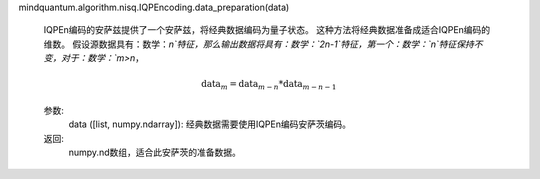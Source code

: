 mindquantum.algorithm.nisq.IQPEncoding.data_preparation(data)

        IQPEn编码的安萨兹提供了一个安萨兹，将经典数据编码为量子状态。
        这种方法将经典数据准备成适合IQPEn编码的维数。
        假设源数据具有：数学：`n`特征，那么输出数据将具有：数学：`2n-1`特征，第一个：数学：`n`特征保持不变，对于：数学：`m>n`，

        .. math::

            \text{data}_m = \text{data}_{m - n} * \text{data}_{m - n - 1}

        参数:
            data ([list, numpy.ndarray]): 经典数据需要使用IQPEn编码安萨茨编码。

        返回:
            numpy.nd数组，适合此安萨茨的准备数据。
        
